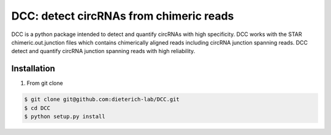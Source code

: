 *****************************************
DCC: detect circRNAs from chimeric reads
*****************************************
DCC is a python package intended to detect and quantify circRNAs with high specificity. DCC works with the STAR chimeric.out.junction 
files which contains chimerically aligned reads including circRNA junction spanning reads. DCC detect and quantify circRNA junction 
spanning reads with high reliability. 

=================
Installation
=================
1) From git clone

.. code-block:: bash

  $ git clone git@github.com:dieterich-lab/DCC.git
  $ cd DCC
  $ python setup.py install
  
